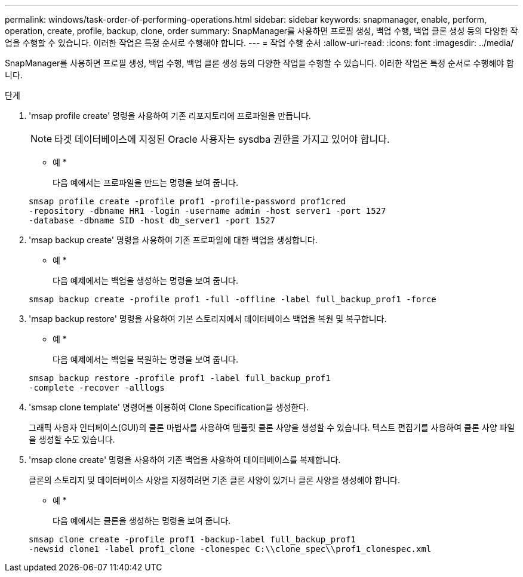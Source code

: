 ---
permalink: windows/task-order-of-performing-operations.html 
sidebar: sidebar 
keywords: snapmanager, enable, perform, operation, create, profile, backup, clone, order 
summary: SnapManager를 사용하면 프로필 생성, 백업 수행, 백업 클론 생성 등의 다양한 작업을 수행할 수 있습니다. 이러한 작업은 특정 순서로 수행해야 합니다. 
---
= 작업 수행 순서
:allow-uri-read: 
:icons: font
:imagesdir: ../media/


[role="lead"]
SnapManager를 사용하면 프로필 생성, 백업 수행, 백업 클론 생성 등의 다양한 작업을 수행할 수 있습니다. 이러한 작업은 특정 순서로 수행해야 합니다.

.단계
. 'msap profile create' 명령을 사용하여 기존 리포지토리에 프로파일을 만듭니다.
+

NOTE: 타겟 데이터베이스에 지정된 Oracle 사용자는 sysdba 권한을 가지고 있어야 합니다.

+
* 예 *

+
다음 예에서는 프로파일을 만드는 명령을 보여 줍니다.

+
[listing]
----
smsap profile create -profile prof1 -profile-password prof1cred
-repository -dbname HR1 -login -username admin -host server1 -port 1527
-database -dbname SID -host db_server1 -port 1527
----
. 'msap backup create' 명령을 사용하여 기존 프로파일에 대한 백업을 생성합니다.
+
* 예 *

+
다음 예제에서는 백업을 생성하는 명령을 보여 줍니다.

+
[listing]
----
smsap backup create -profile prof1 -full -offline -label full_backup_prof1 -force
----
. 'msap backup restore' 명령을 사용하여 기본 스토리지에서 데이터베이스 백업을 복원 및 복구합니다.
+
* 예 *

+
다음 예제에서는 백업을 복원하는 명령을 보여 줍니다.

+
[listing]
----
smsap backup restore -profile prof1 -label full_backup_prof1
-complete -recover -alllogs
----
. 'smsap clone template' 명령어를 이용하여 Clone Specification을 생성한다.
+
그래픽 사용자 인터페이스(GUI)의 클론 마법사를 사용하여 템플릿 클론 사양을 생성할 수 있습니다. 텍스트 편집기를 사용하여 클론 사양 파일을 생성할 수도 있습니다.

. 'msap clone create' 명령을 사용하여 기존 백업을 사용하여 데이터베이스를 복제합니다.
+
클론의 스토리지 및 데이터베이스 사양을 지정하려면 기존 클론 사양이 있거나 클론 사양을 생성해야 합니다.

+
* 예 *

+
다음 예에서는 클론을 생성하는 명령을 보여 줍니다.

+
[listing]
----
smsap clone create -profile prof1 -backup-label full_backup_prof1
-newsid clone1 -label prof1_clone -clonespec C:\\clone_spec\\prof1_clonespec.xml
----

